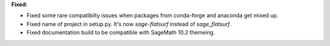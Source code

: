 **Fixed:**

* Fixed some rare compatibilty issues when packages from conda-forge and anaconda get mixed up.
* Fixed name of project in setup.py. It's now `sage-flatsurf` instead of `sage_flatsurf`.
* Fixed documentation build to be compatible with SageMath 10.2 themeing.
